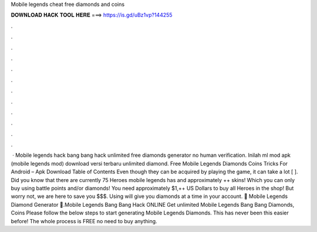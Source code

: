 Mobile legends cheat free diamonds and coins

𝐃𝐎𝐖𝐍𝐋𝐎𝐀𝐃 𝐇𝐀𝐂𝐊 𝐓𝐎𝐎𝐋 𝐇𝐄𝐑𝐄 ===> https://is.gd/uBz1vp?144255

.

.

.

.

.

.

.

.

.

.

.

.

 · Mobile legends hack bang bang hack unlimited free diamonds generator no human verification. Inilah ml mod apk (mobile legends mod) download versi terbaru unlimited diamond. Free Mobile Legends Diamonds Coins Tricks For Android – Apk Download Table of Contents Even though they can be acquired by playing the game, it can take a lot [ ]. Did you know that there are currently 75 Heroes mobile legends has and approximately ++ skins! Which you can only buy using battle points and/or diamonds! You need approximately $1,++ US Dollars to buy all Heroes in the shop! But worry not, we are here to save you $$$. Using  will give you diamonds at a time in your account. 💎 Mobile Legends Diamond Generator 💎.Mobile Legends Bang Bang Hack ONLINE Get unlimited Mobile Legends Bang Bang Diamonds, Coins Please follow the below steps to start generating Mobile Legends Diamonds. This has never been this easier before! The whole process is FREE no need to buy anything.